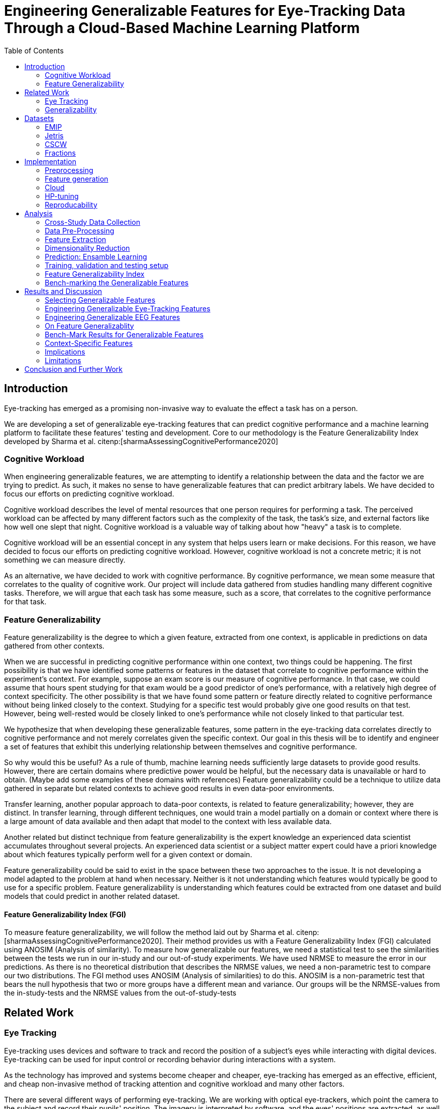 :bibtex-file: library.bib
:bibtex-order: alphabetical
:bibtex-style: ieee

= Engineering Generalizable Features for Eye-Tracking Data Through a Cloud-Based Machine Learning Platform
:toc:

== Introduction

Eye-tracking has emerged as a promising non-invasive way to evaluate the effect a task has on a person.


We are developing a set of generalizable eye-tracking features that can predict cognitive performance and a machine learning platform to facilitate these features' testing and development.
Core to our methodology is the Feature Generalizability Index developed by Sharma et al. citenp:[sharmaAssessingCognitivePerformance2020]

=== Cognitive Workload

When engineering generalizable features, we are attempting to identify a relationship between the data and the factor we are trying to predict.
As such, it makes no sense to have generalizable features that can predict arbitrary labels.
We have decided to focus our efforts on predicting cognitive workload.

Cognitive workload describes the level of mental resources that one person requires for performing a task.
The perceived workload can be affected by many different factors such as the complexity of the task, the task's size, and external factors like how well one slept that night.
Cognitive workload is a valuable way of talking about how "heavy" a task is to complete.

Cognitive workload will be an essential concept in any system that helps users learn or make decisions.
For this reason, we have decided to focus our efforts on predicting cognitive workload.
However, cognitive workload is not a concrete metric; it is not something we can measure directly.

As an alternative, we have decided to work with cognitive performance.
By cognitive performance, we mean some measure that correlates to the quality of cognitive work.
Our project will include data gathered from studies handling many different cognitive tasks.
Therefore, we will argue that each task has some measure, such as a score, that correlates to the cognitive performance for that task.

=== Feature Generalizability
Feature generalizability is the degree to which a given feature, extracted from one context, is applicable in predictions on data gathered from other contexts.

When we are successful in predicting cognitive performance within one context, two things could be happening.
The first possibility is that we have identified some patterns or features in the dataset that correlate to cognitive performance within the experiment's context.
For example, suppose an exam score is our measure of cognitive performance. In that case, we could assume that hours spent studying for that exam would be a good predictor of one's performance, with a relatively high degree of context specificity.
The other possibility is that we have found some pattern or feature directly related to cognitive performance without being linked closely to the context.
Studying for a specific test would probably give one good results on that test. However, being well-rested would be closely linked to one's performance while not closely linked to that particular test.

We hypothesize that when developing these generalizable features, some pattern in the eye-tracking data correlates directly to cognitive performance and not merely correlates given the specific context.
Our goal in this thesis will be to identify and engineer a set of features that exhibit this underlying relationship between themselves and cognitive performance.

So why would this be useful?
As a rule of thumb, machine learning needs sufficiently large datasets to provide good results.
However, there are certain domains where predictive power would be helpful, but the necessary data is unavailable or hard to obtain.
(Maybe add some examples of these domains with references)
Feature generalizability could be a technique to utilize data gathered in separate but related contexts to achieve good results in even data-poor environments.

Transfer learning, another popular approach to data-poor contexts, is related to feature generalizability; however, they are distinct.
In transfer learning, through different techniques, one would train a model partially on a domain or context where there is a large amount of data available and then adapt that model to the context with less available data.

Another related but distinct technique from feature generalizability is the expert knowledge an experienced data scientist accumulates throughout several projects.
An experienced data scientist or a subject matter expert could have a priori knowledge about which features typically perform well for a given context or domain.

Feature generalizability could be said to exist in the space between these two approaches to the issue.
It is not developing a model adapted to the problem at hand when necessary. Neither is it not understanding which features would typically be good to use for a specific problem.
Feature generalizability is understanding which features could be extracted from one dataset and build models that could predict in another related dataset.


==== Feature Generalizability Index (FGI)

To measure feature generalizability, we will follow the method laid out by Sharma et al. citenp:[sharmaAssessingCognitivePerformance2020].
Their method provides us with a Feature Generalizability Index (FGI) calculated using ANOSIM (Analysis of similarity).
To measure how generalizable our features, we need a statistical test to see the similarities between the tests we run in our in-study and our out-of-study experiments.
We have used NRMSE to measure the error in our predictions.
As there is no theoretical distribution that describes the NRMSE values, we need a non-parametric test to compare our two distributions.
The FGI method uses ANOSIM (Analysis of similarities) to do this.
ANOSIM is a non-parametric test that bears the null hypothesis that two or more groups have a different mean and variance.
Our groups will be the NRMSE-values from the in-study-tests and the NRMSE values from the out-of-study-tests


== Related Work



=== Eye Tracking

Eye-tracking uses devices and software to track and record the position of a subject's eyes while interacting with digital devices. Eye-tracking can be used for input control or recording behavior during interactions with a system.

As the technology has improved and systems become cheaper and cheaper, eye-tracking has emerged as an effective, efficient, and cheap non-invasive method of tracking attention and cognitive workload and many other factors.

There are several different ways of performing eye-tracking. We are working with optical eye-trackers, which point the camera to the subject and record their pupils' position. The imagery is interpreted by software, and the eyes' positions are extracted, as well as any blinks and the pupillary response, how much the pupils dilate and trick. This information is recorded in the form of a time series of the x and y position of where each subject's eyes are looking.

From this data, we can extract several features. The position of one's gaze on the page could itself be a valuable point of information, usually referred to as areas of interest.

Pupil dilation in and of itself has been shown to have direct relationships with how one processes data presented one is presented with. As such pupillary response over time is a promising feature. Blinking can, in the same way, give us some indication of how one is processing information.

A fixation in attracting is when your gaze rests on a particular point for a certain amount of time fixation would usually indicate a higher level of attention to that specific region of the screen.

Saccades are the rapid eye movement between two fixations. Information is not processed during a saccade. However, we can still learn something about how one processes information and the information being processed. For example, one would see a higher degree of saccades for texts that consist of longer and more complicated words.

The duration of the saccades and fixations, the lengths of saccades, and the relationship between saccades and fixations in the dataset can give us insight into how the subject processes information.

The features we are engineering in this thesis are primarily higher-order features built on top of the lower order features that we have just mentioned.



LHIPA citenp:[duchowskiLowHighIndex2020]



=== Generalizability


== Datasets

We have been working with three different datasets gathered and published by other researchers.


=== EMIP

The Eye-Movements In Programming (EMIP) dataset is a large eye-tracking dataset collected as a community effort involving 11 research teams across four continents.
The goal was to provide a substantially large dataset open and free to stimulate research relating to development and eye-tracking.
216 programmers of differing experience levels were recorded while performing two code comprehension tasks.
In addition to the eye-tracking information a wealth of metadata is also provided. citenp:[bednarikEMIPEyeMovements2020]

The recording was performed using a screen-mounted SMI RED25 mobile video-based eye tracker.
Stimuli were presented on a laptop computer screen with a resolution of 1920 x 1080 pixels. citenp:[bednarikEMIPEyeMovements2020]

The participants were primarily university students enrolled in computing courses but included academic and administrative staff and professional programmers.
There were 41 female participants and 175 male participants.
The mean age was 26.56 years with a standard deviation of 9.28. citenp:[bednarikEMIPEyeMovements2020]



=== Jetris

=== CSCW

A dataset of students who were working in groups of 2 or 3.
They were first shown a video, which they watched at their own pace.
The videoplayer had the ability to speed up or slow down the video, and the students could jump around in the timeline if they so chose.
After watching the video they would create a concept map with the other students in their group.
They were given a set of terms from the video and would create a concept map that would describe the relationship between the terms.

While the task was cooperative, we are chosing to treat the data as individual, as all the measurements are individual.

The eyetracking data is split into two parts.
One part describes the data gathered during the video watching phase, and the other describes the data gathered during the concept mapping phase.

=== Fractions

== Implementation

Our goal with this system is to create a platform on which we can perform our feature generalizability experiments efficiently and consistently.

In order to achieve this goal, multiple components have to be present.

* We need methods to standardize datasets, so the units are the same and the data is in the same form.
* We need to clean the data to achieve high data quality which can produce good features
* We need a platform that can generate computationally expensive features for multiple large datasets
* We need a platform that can run multiple concurrent pipelines for combinations of datasets, features, and methods for dimensionality reduction
* We need an evaluation step that collects the results from all the pipelines, and can prove pipelines generalizable.
* We need complete reproducibility.

=== Preprocessing

This subsection explains how we achieved goal 1 & 2 of creating a platform for generating generalizable features.

==== Standardization of Datasets
We have found three datasets from different experiments with different contexts.
They also vary in units used and the name of the columns.
Some of the datasets measure time in milliseconds, while others measure it in microseconds.
The datasets also use different names for the same attributes.
These were renamed to a consistent naming scheme.
Some of the subjects were missing labels, we solved this by removing the sample.
We also fixed inconsistencies such as wrong capitalizations of filenames.
The scripts for standardization can be found at Github. In misc/fix*

==== Data cleaning
The datasets contains missing values


==== Normalization and Outlier removal
As our subjects comes from multiple contexts, the need for normalization and outlier removals is extra apparent.
The baseline for a subjects pupil dialation is very sensitive to lighting and how well rested you are, so it is important to normalize it.
We chose to min-max normalize the pupil diameter in the range of 0 to 1.

// The normalized x and y postitions is only used in the entropy feature so it should maybe be mentioned there
The screen sizes in the different experiments where the datasets were from are different. So we normalized the x and y positions in a 1000 by 1000 grid.

As we are working on fixations our sense of time is discretized to the start of each fixation.
But there can be artificially large periods of time between fixations, due to blinking, the subject looking away from the screen or technical malfunction on the equipment.
To mitigate this we remove the outliers by setting a threshold of 1000 ms for saccade duration, and





=== Feature generation

To save computational time, we chose to separate the feature generation and the model training in to two separate jobs. This subsection explains how we achieved goal 3.

==== Flow
The feature generation , loads the dataset located in google cloud storage

==== Features
The features we generate can be separated into 3 different groups based on how they were made.
* Timeseries Features
* Eyetracking Features
* Heatmap features

==== Timeseries Features
Agnostic features, they are a description of the signal, not the meaning behind the signal.
The signals we used are pupil diameter, fixation duration, saccade duration and saccade length.

Pupil diameter is the average diameter of the pupil over a fixation.
Fixation duration is the duration of a fixation, and is the difference between the endtime and starttime of a fixation.
Saccade duration is the time between two fixations.
Saccade length is the euclidiean distance between the coordinates of two fixations.

From these signals we calculate 5 features.
===== Power Spectral Histogram.
The power spectrum of a time series, decomposes the time series to the frequncies present in the signal, and the amplitude of each of these frequencies.
Once compouted, they can be represented as a histogram which is called the power spectral histogram.
 We computed the centroid, variance, skew and kurtosis of the power spectral histogram.

===== Autoregressive Moving Average model (Arma)
An ARMA process describes a time series with two polynomials.
The first of these polynomials describes the autoregressive part of the timeseries.
The second part describes the moving average.
Arma is formally described by the following formula.

asciimath:[sum_(i=1)^p i^3=((n(n+1))/2)^2]


* Garch


* Markov
* LHIPA


==== Eyetracking features
These are features extra

==== Heatmaps

Heatmaps efa



























The system must also allow for full reproducibility of any experiments ran.

Problems that we want to solve:

* Cloud. We want to be able to run the system in the cloud. So that we can run multiple experiments in parallel and not be limited by our own devices.
* Handle multiple datasets
* Feature set as hyperparameters
* Reproducibility
* Multiple different feature types (heatmap/ts)
* Creating features

.These are the steps to our platform:
* Data pre-preprocessing
** Correct units (get everything do milliseconds)
** Move the data into buckets in gcp
** Fix or remove broken data
* Feature generation
** This is a seperate job that generates a large set of features from our specifications
** When completed it uploads the generated features to gcp
* Training and evaluation
** This step downloads all the features from gcp and trains our model with those features
** It trains and evaluates many models
** In the end the best model is chosen and everything is logged.


=== Cloud
Our cloud provider for this project is google cloud provider.

AI-platform for running jobs
Google Cloud Storage for storing datasets and generated features


=== HP-tuning

Our pipelines are built with Scikit-learn pipelines which makes


=== Reproducability
Our reproducibility strategy primarily consists of two different components.
The version-control tool, git; and the machine learning management tool comet.ml.

==== Git
Git keeps track of all versions of our source-code.
Our system is set up to demand that all local changes to the code be committed to git before a run in the cloud will be allowed.
We ensure that all our parameters are represented in the code. This in turn ensures that we always know the state of the code responsible for each experiment.
When we run an experiment in the cloud we log the start parameters of the system and the hash associated with the commit.

==== comet.ml
comet.ml is a machine learning management tool. It can handle user-management, visualization, tracking of experiments, and much more.
In our case we use it to track the results of our experiements, and how they relate to eachother.

Comet for hyperparameters

==== TS fresh

One of the primary complications is our need for the combination of different datasets.


== Analysis

=== Cross-Study Data Collection

=== Data Pre-Processing

We separate the preprocessing of the emip dataset in two parts, pre-preprocessing which is mostly quality of life changes to the dataset to make it easier to work with. And actual preprocessing for cleaning and normalzing the data.

==== EMIP dataset
We changed the dataset to make it easier to handle.

. Created a new column for the status for each timeframe containing "CALIBRATION", "READING", "TEST"
. Created a new column for which trial they were performing
. Removed rows for where the values were all 0, as that could be interpreted as nan.

Preprocessing

. Remove 0 values as they are nan
.

==== Generating Heatmaps
We used this and that for generating heatmaps

===== Mooc-images
We got the dataset

===== EMIP
The heatmaps for emip we generated ourselves with a python library called heatmappy. We used the preprocessed emip-dataset as explained in preprocessing.

. Split each subjects into 54 partitions to match the mooc-images dataset
. We only chose the datapoints where the subjects were reading code
. We took the average of the left and right position of the eye
. Created a 1920 * 1080 image
. Plotted the x,y postions with heatmappy
. Resized the image to 640*360

The emip-dataset is separated into two trials. We chose not to separate these trials since the heatmaps became to sparse when we did.

=== Feature Extraction

==== VGG19 Heatmaps

From the heatmaps used a pretrained vgg19 model with the imagenet weights to generate a feature vector of size 1000 features per image

1. Scale the images down using the preprocess_input function found in `keras.applications.image_netutils`
2. Use the pretrained VGG-19 model to extract features per image
3. Flatten the matrix to a single list of values

==== Powerspectrum

==== Arma

==== Garch

==== Markov models

==== LHIPA


=== Dimensionality Reduction

==== Lasso

=== Prediction: Ensamble Learning

=== Training, validation and testing setup

=== Feature Generalizability Index

=== Bench-marking the Generalizable Features

== Results and Discussion

=== Selecting Generalizable Features

=== Engineering Generalizable Eye-Tracking Features

=== Engineering Generalizable EEG Features

=== On Feature Generalizablity

=== Bench-Mark Results for Generalizable Features

=== Context-Specific Features

=== Implications

=== Limitations

== Conclusion and Further Work


bibliography::[]
